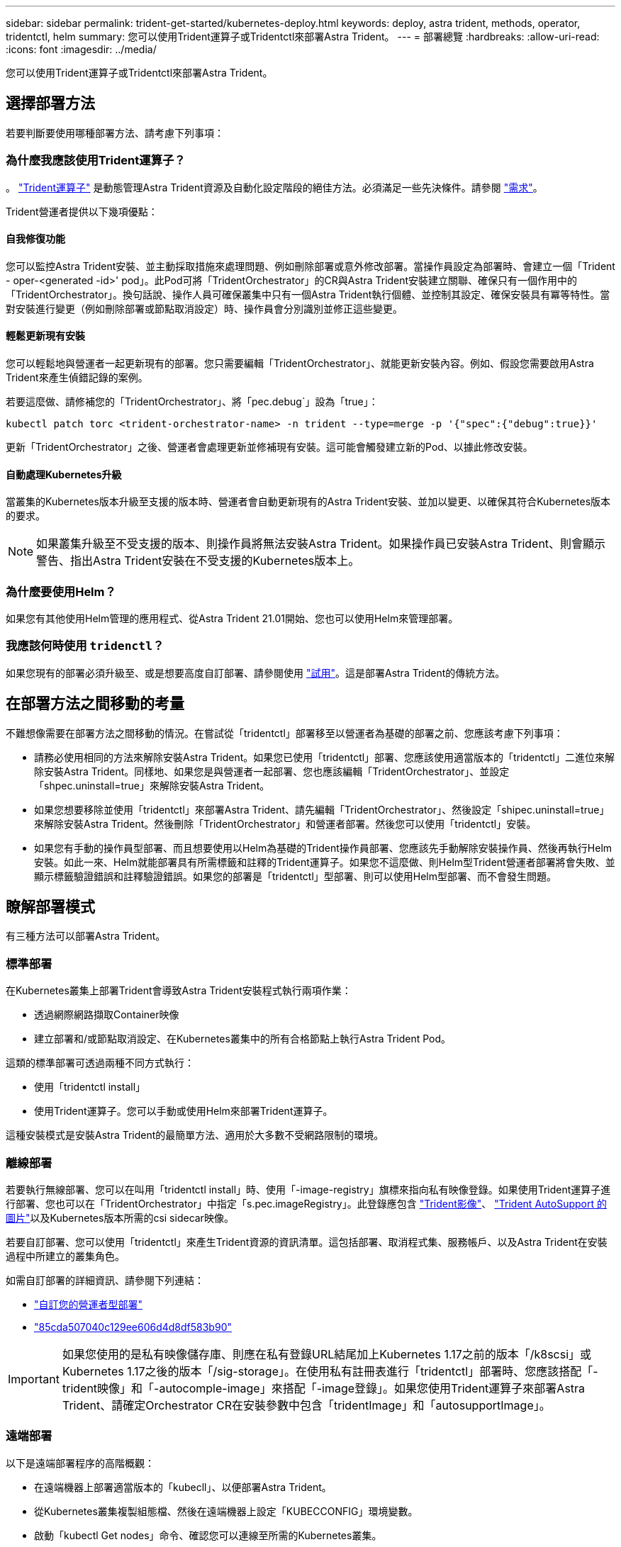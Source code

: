 ---
sidebar: sidebar 
permalink: trident-get-started/kubernetes-deploy.html 
keywords: deploy, astra trident, methods, operator, tridentctl, helm 
summary: 您可以使用Trident運算子或Tridentctl來部署Astra Trident。 
---
= 部署總覽
:hardbreaks:
:allow-uri-read: 
:icons: font
:imagesdir: ../media/


您可以使用Trident運算子或Tridentctl來部署Astra Trident。



== 選擇部署方法

若要判斷要使用哪種部署方法、請考慮下列事項：



=== 為什麼我應該使用Trident運算子？

。 link:kubernetes-deploy-operator.html["Trident運算子"^] 是動態管理Astra Trident資源及自動化設定階段的絕佳方法。必須滿足一些先決條件。請參閱 link:requirements.html["需求"^]。

Trident營運者提供以下幾項優點：



==== 自我修復功能

您可以監控Astra Trident安裝、並主動採取措施來處理問題、例如刪除部署或意外修改部署。當操作員設定為部署時、會建立一個「Trident - oper-<generated -id>' pod」。此Pod可將「TridentOrchestrator」的CR與Astra Trident安裝建立關聯、確保只有一個作用中的「TridentOrchestrator」。換句話說、操作人員可確保叢集中只有一個Astra Trident執行個體、並控制其設定、確保安裝具有冪等特性。當對安裝進行變更（例如刪除部署或節點取消設定）時、操作員會分別識別並修正這些變更。



==== 輕鬆更新現有安裝

您可以輕鬆地與營運者一起更新現有的部署。您只需要編輯「TridentOrchestrator」、就能更新安裝內容。例如、假設您需要啟用Astra Trident來產生偵錯記錄的案例。

若要這麼做、請修補您的「TridentOrchestrator」、將「pec.debug`」設為「true」：

[listing]
----
kubectl patch torc <trident-orchestrator-name> -n trident --type=merge -p '{"spec":{"debug":true}}'
----
更新「TridentOrchestrator」之後、營運者會處理更新並修補現有安裝。這可能會觸發建立新的Pod、以據此修改安裝。



==== 自動處理Kubernetes升級

當叢集的Kubernetes版本升級至支援的版本時、營運者會自動更新現有的Astra Trident安裝、並加以變更、以確保其符合Kubernetes版本的要求。


NOTE: 如果叢集升級至不受支援的版本、則操作員將無法安裝Astra Trident。如果操作員已安裝Astra Trident、則會顯示警告、指出Astra Trident安裝在不受支援的Kubernetes版本上。



=== 為什麼要使用Helm？

如果您有其他使用Helm管理的應用程式、從Astra Trident 21.01開始、您也可以使用Helm來管理部署。



=== 我應該何時使用 `tridenctl`？

如果您現有的部署必須升級至、或是想要高度自訂部署、請參閱使用 link:kubernetes-deploy-tridentctl.html["試用"^]。這是部署Astra Trident的傳統方法。



== 在部署方法之間移動的考量

不難想像需要在部署方法之間移動的情況。在嘗試從「tridentctl」部署移至以營運者為基礎的部署之前、您應該考慮下列事項：

* 請務必使用相同的方法來解除安裝Astra Trident。如果您已使用「tridentctl」部署、您應該使用適當版本的「tridentctl」二進位來解除安裝Astra Trident。同樣地、如果您是與營運者一起部署、您也應該編輯「TridentOrchestrator」、並設定「shpec.uninstall=true」來解除安裝Astra Trident。
* 如果您想要移除並使用「tridentctl」來部署Astra Trident、請先編輯「TridentOrchestrator」、然後設定「shipec.uninstall=true」來解除安裝Astra Trident。然後刪除「TridentOrchestrator」和營運者部署。然後您可以使用「tridentctl」安裝。
* 如果您有手動的操作員型部署、而且想要使用以Helm為基礎的Trident操作員部署、您應該先手動解除安裝操作員、然後再執行Helm安裝。如此一來、Helm就能部署具有所需標籤和註釋的Trident運算子。如果您不這麼做、則Helm型Trident營運者部署將會失敗、並顯示標籤驗證錯誤和註釋驗證錯誤。如果您的部署是「tridentctl」型部署、則可以使用Helm型部署、而不會發生問題。




== 瞭解部署模式

有三種方法可以部署Astra Trident。



=== 標準部署

在Kubernetes叢集上部署Trident會導致Astra Trident安裝程式執行兩項作業：

* 透過網際網路擷取Container映像
* 建立部署和/或節點取消設定、在Kubernetes叢集中的所有合格節點上執行Astra Trident Pod。


這類的標準部署可透過兩種不同方式執行：

* 使用「tridentctl install」
* 使用Trident運算子。您可以手動或使用Helm來部署Trident運算子。


這種安裝模式是安裝Astra Trident的最簡單方法、適用於大多數不受網路限制的環境。



=== 離線部署

若要執行無線部署、您可以在叫用「tridentctl install」時、使用「-image-registry」旗標來指向私有映像登錄。如果使用Trident運算子進行部署、您也可以在「TridentOrchestrator」中指定「s.pec.imageRegistry」。此登錄應包含 https://hub.docker.com/r/netapp/trident/["Trident影像"^]、 https://hub.docker.com/r/netapp/trident-autosupport/["Trident AutoSupport 的圖片"^]以及Kubernetes版本所需的csi sidecar映像。

若要自訂部署、您可以使用「tridentctl」來產生Trident資源的資訊清單。這包括部署、取消程式集、服務帳戶、以及Astra Trident在安裝過程中所建立的叢集角色。

如需自訂部署的詳細資訊、請參閱下列連結：

* link:kubernetes-customize-deploy.html["自訂您的營運者型部署"^]
* link:kubernetes-customize-deploy-tridentctl.html["85cda507040c129ee606d4d8df583b90"^]



IMPORTANT: 如果您使用的是私有映像儲存庫、則應在私有登錄URL結尾加上Kubernetes 1.17之前的版本「/k8scsi」或Kubernetes 1.17之後的版本「/sig-storage」。在使用私有註冊表進行「tridentctl」部署時、您應該搭配「-trident映像」和「-autocomple-image」來搭配「-image登錄」。如果您使用Trident運算子來部署Astra Trident、請確定Orchestrator CR在安裝參數中包含「tridentImage」和「autosupportImage」。



=== 遠端部署

以下是遠端部署程序的高階概觀：

* 在遠端機器上部署適當版本的「kubecll」、以便部署Astra Trident。
* 從Kubernetes叢集複製組態檔、然後在遠端機器上設定「KUBECCONFIG」環境變數。
* 啟動「kubectl Get nodes」命令、確認您可以連線至所需的Kubernetes叢集。
* 使用標準安裝步驟、從遠端機器完成部署。

